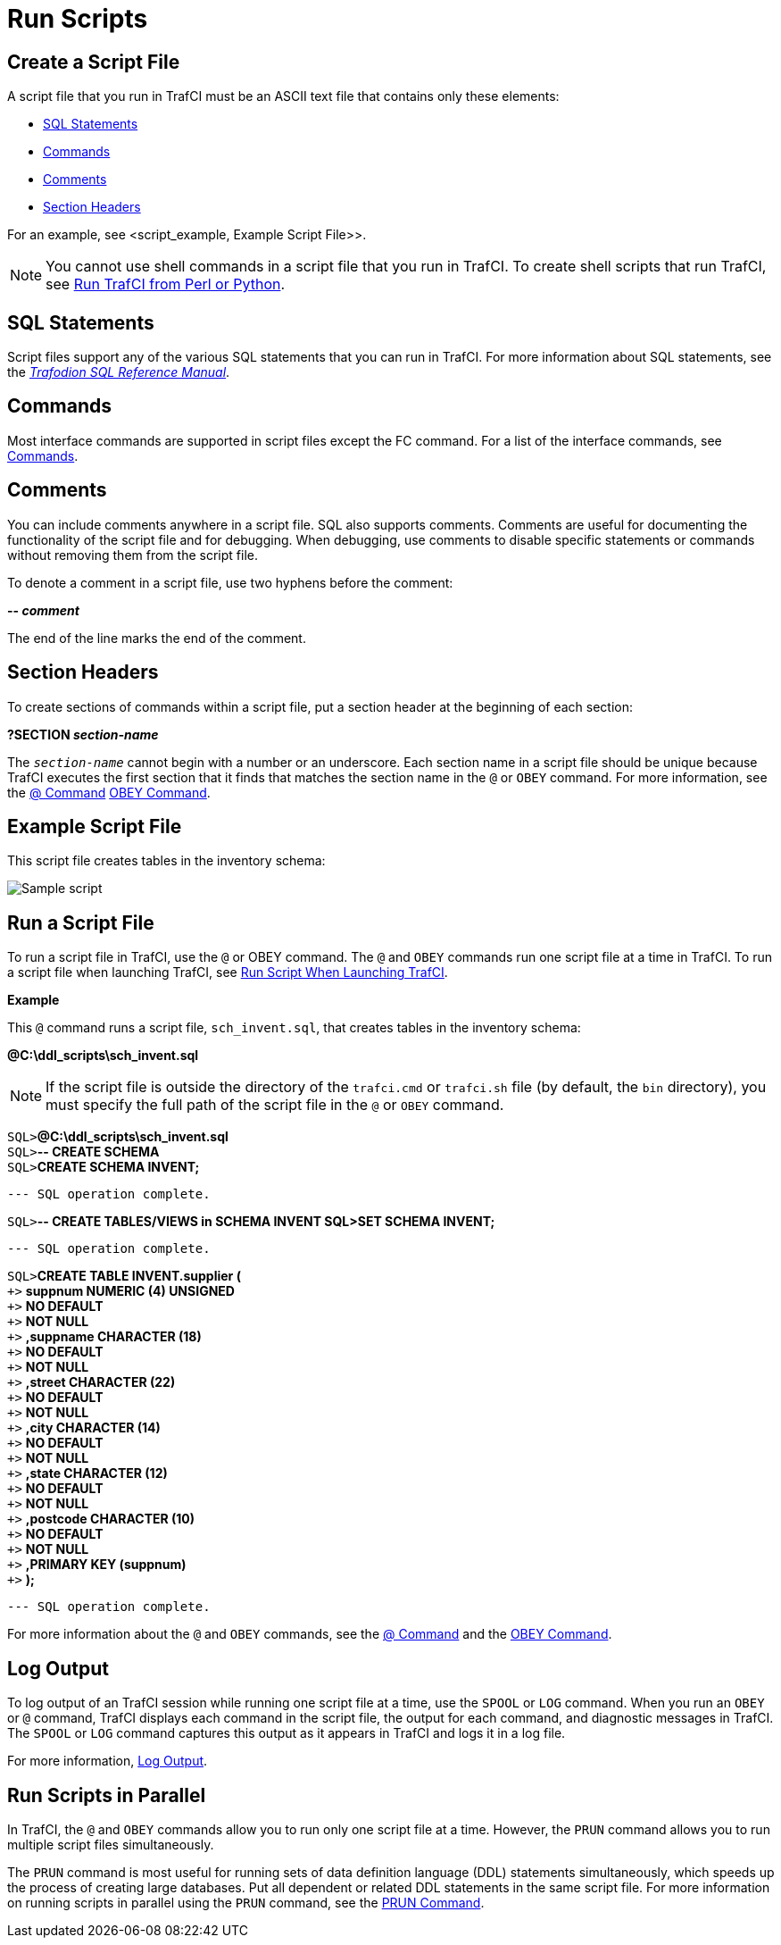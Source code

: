 ////
/**
* @@@ START COPYRIGHT @@@
*
* Licensed to the Apache Software Foundation (ASF) under one
* or more contributor license agreements.  See the NOTICE file
* distributed with this work for additional information
* regarding copyright ownership.  The ASF licenses this file
* to you under the Apache License, Version 2.0 (the
* "License"); you may not use this file except in compliance
* with the License.  You may obtain a copy of the License at
*
*   http://www.apache.org/licenses/LICENSE-2.0
*
* Unless required by applicable law or agreed to in writing,
* software distributed under the License is distributed on an
* "AS IS" BASIS, WITHOUT WARRANTIES OR CONDITIONS OF ANY
* KIND, either express or implied.  See the License for the
* specific language governing permissions and limitations
* under the License.
*
* @@@ END COPYRIGHT @@@
  */
////

= Run Scripts

[[script_create]]
== Create a Script File

A script file that you run in TrafCI must be an ASCII text file that contains only these elements:

* <<script_sql_statements, SQL Statements>>
* <<script_commands, Commands>>
* <<script_comments, Comments>>
* <<script_section_headers, Section Headers>>

For an example, see <script_example, Example Script File>>.

NOTE: You cannot use shell commands in a script file that you run in TrafCI. To create shell scripts
that run TrafCI, see <<perl_or_python, Run TrafCI from Perl or Python>>.

[[script_sql_statements]]
== SQL Statements

Script files support any of the various SQL statements that you can run in TrafCI. For more information about
SQL statements, see the
http://trafodion.incubator.apache.org/sql_reference/index.html[_Trafodion SQL Reference Manual_].

[[script_commands]]
== Commands

Most interface commands are supported in script files except the FC command. For a list of the interface commands, see
<<commands, Commands>>.

[[script_comments]]
== Comments

You can include comments anywhere in a script file. SQL also supports comments. Comments are useful for documenting
the functionality of the script file and for debugging. When debugging, use comments to disable
specific statements or commands without removing them from the script file.

To denote a comment in a script file, use two hyphens before the comment:

====
*-- _comment_*
====

The end of the line marks the end of the comment.

[[script_section_headers]]
== Section Headers

To create sections of commands within a script file, put a section header at the beginning of each section:

====
*?SECTION _section-name_*
====

The `_section-name_` cannot begin with a number or an underscore. Each section name in a script file should be unique
because TrafCI executes the first section that it finds that matches the section name in the `@` or `OBEY` command.
For more information, see the <<cmd_at_sign, @ Command>> <<cmd_obey, OBEY Command>>.

[[script_example]]
== Example Script File

This script file creates tables in the inventory schema:

image:{images}/script.jpg[Sample script]

== Run a Script File

To run a script file in TrafCI, use the `@` or OBEY command. The `@` and `OBEY` commands run one script file at a time
in TrafCI. To run a script file when launching TrafCI, see <<trafci_run_script, Run Script When Launching TrafCI>>.

*Example*

This `@` command runs a script file, `sch_invent.sql`, that creates tables in the inventory schema:

====
*@C:\ddl_scripts\sch_invent.sql*
====

NOTE: If the script file is outside the directory of the `trafci.cmd` or `trafci.sh` file (by default, the `bin` directory),
you must specify the full path of the script file in the `@` or `OBEY` command.

====
`SQL>`*@C:\ddl_scripts\sch_invent.sql* +
`SQL>`*-- CREATE SCHEMA* +
`SQL>`*CREATE SCHEMA INVENT;* +
```
--- SQL operation complete.
====
<<<
====
`SQL>`*-- CREATE TABLES/VIEWS in SCHEMA INVENT SQL>SET SCHEMA INVENT;*
```
--- SQL operation complete.
```
`SQL>`*CREATE TABLE INVENT.supplier (* +
`&#43;>` *suppnum NUMERIC (4) UNSIGNED* +
`&#43;>` *NO DEFAULT* +
`&#43;>` *NOT NULL* +
`&#43;>` *,suppname CHARACTER (18)* +
`&#43;>` *NO DEFAULT* +
`&#43;>` *NOT NULL* +
`&#43;>` *,street CHARACTER (22)* +
`&#43;>` *NO DEFAULT* +
`&#43;>` *NOT NULL* +
`&#43;>` *,city CHARACTER (14)* +
`&#43;>` *NO DEFAULT* +
`&#43;>` *NOT NULL* +
`&#43;>` *,state CHARACTER (12)* +
`&#43;>` *NO DEFAULT* +
`&#43;>` *NOT NULL* +
`&#43;>` *,postcode CHARACTER (10)* +
`&#43;>` *NO DEFAULT* +
`&#43;>` *NOT NULL* +
`&#43;>` *,PRIMARY KEY (suppnum)* +
`&#43;>` *);*
```
--- SQL operation complete.
```
====

For more information about the `@` and `OBEY` commands, see the <<cmd_at_sign, @ Command>> and
the <<cmd_obey, OBEY Command>>.

== Log Output

To log output of an TrafCI session while running one script file at a time, use the `SPOOL` or `LOG` command.
When you run an `OBEY` or `@` command, TrafCI displays each command in the script file, the output for each
command, and diagnostic messages in TrafCI. The `SPOOL` or `LOG` command captures this output as it appears
in TrafCI and logs it in a log file.

For more information, <<interactive_log_output, Log Output>>.

== Run Scripts in Parallel

In TrafCI, the `@` and `OBEY` commands allow you to run only one script file at a time. However, the `PRUN` command
allows you to run multiple script files simultaneously.

The `PRUN` command is most useful for running sets of data definition language (DDL) statements simultaneously, which
speeds up the process of creating large databases. Put all dependent or related DDL statements in the same script file.
For more information on running scripts in parallel using the `PRUN` command, see the <<cmd_prun, PRUN Command>>.

